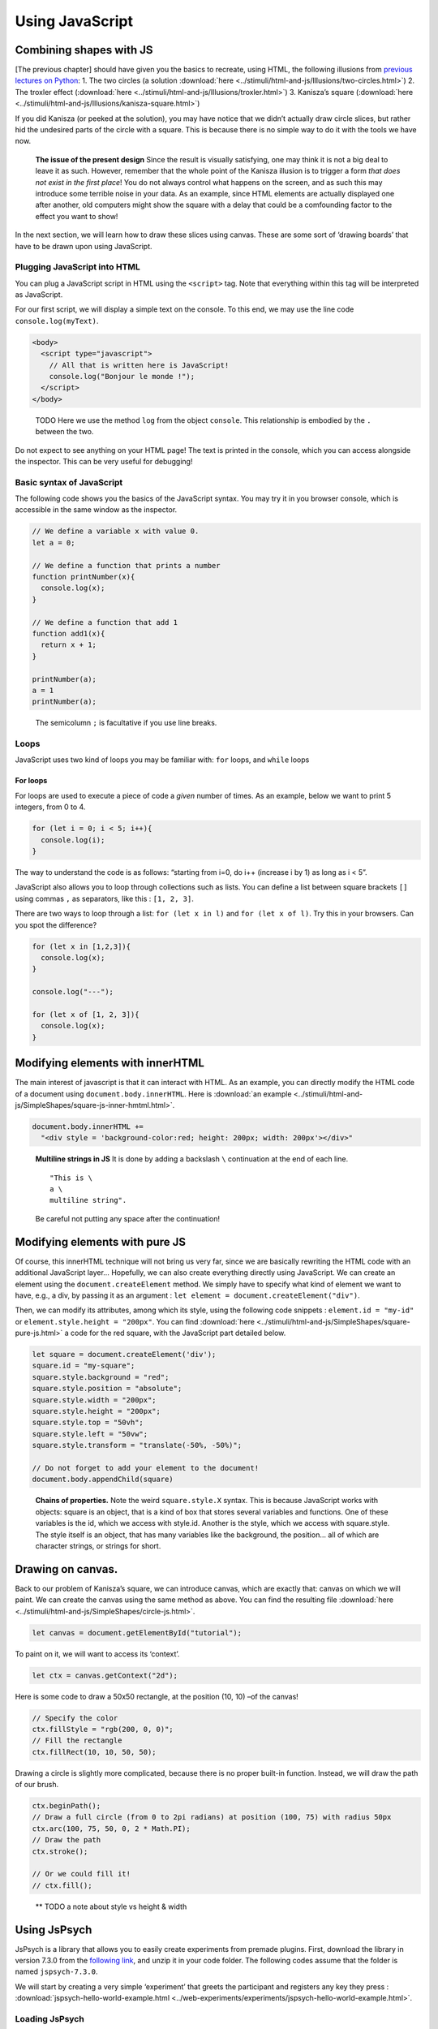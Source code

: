 Using JavaScript
================

Combining shapes with JS
------------------------

[The previous chapter] should have given you the basics to recreate,
using HTML, the following illusions from `previous lectures on
Python <https://pcbs.readthedocs.io/en/latest/stimulus-creation.html#static-visual-stimuli>`__:
1. The two circles (a solution :download:`here <../stimuli/html-and-js/Illusions/two-circles.html>`)
2. The troxler effect (:download:`here <../stimuli/html-and-js/Illusions/troxler.html>`) 3.
Kanisza’s square (:download:`here <../stimuli/html-and-js/Illusions/kanisza-square.html>`)

If you did Kanisza (or peeked at the solution), you may have notice that
we didn’t actually draw circle slices, but rather hid the undesired
parts of the circle with a square. This is because there is no simple
way to do it with the tools we have now.

   **The issue of the present design** Since the result is visually
   satisfying, one may think it is not a big deal to leave it as such.
   However, remember that the whole point of the Kanisza illusion is to
   trigger a form *that does not exist in the first place*! You do not
   always control what happens on the screen, and as such this may
   introduce some terrible noise in your data. As an example, since HTML
   elements are actually displayed one after another, old computers
   might show the square with a delay that could be a comfounding factor
   to the effect you want to show!

In the next section, we will learn how to draw these slices using
canvas. These are some sort of ‘drawing boards’ that have to be drawn
upon using JavaScript.

Plugging JavaScript into HTML
~~~~~~~~~~~~~~~~~~~~~~~~~~~~~

You can plug a JavaScript script in HTML using the ``<script>`` tag.
Note that everything within this tag will be interpreted as JavaScript.

For our first script, we will display a simple text on the console. To
this end, we may use the line code ``console.log(myText)``.

.. code:: html

   <body>
     <script type="javascript">
       // All that is written here is JavaScript!
       console.log("Bonjour le monde !");
     </script>
   </body>

..

   TODO Here we use the method ``log`` from the object ``console``. This
   relationship is embodied by the ``.`` between the two.

Do not expect to see anything on your HTML page! The text is printed in
the console, which you can access alongside the inspector. This can be
very useful for debugging!

Basic syntax of JavaScript
~~~~~~~~~~~~~~~~~~~~~~~~~~

The following code shows you the basics of the JavaScript syntax. You
may try it in you browser console, which is accessible in the same
window as the inspector.

.. code:: javascript

   // We define a variable x with value 0.
   let a = 0;

   // We define a function that prints a number
   function printNumber(x){
     console.log(x);
   }

   // We define a function that add 1
   function add1(x){
     return x + 1;
   }

   printNumber(a);
   a = 1
   printNumber(a);

..

   The semicolumn ``;`` is facultative if you use line breaks.

Loops
~~~~~

JavaScript uses two kind of loops you may be familiar with: ``for``
loops, and ``while`` loops

For loops
^^^^^^^^^

For loops are used to execute a piece of code a *given* number of times.
As an example, below we want to print 5 integers, from 0 to 4.

.. code:: javascript

   for (let i = 0; i < 5; i++){
     console.log(i);
   }

The way to understand the code is as follows: “starting from i=0, do i++
(increase i by 1) as long as i < 5”.

JavaScript also allows you to loop through collections such as lists.
You can define a list between square brackets ``[]`` using commas ``,``
as separators, like this : ``[1, 2, 3]``.

There are two ways to loop through a list: ``for (let x in l)`` and
``for (let x of l)``. Try this in your browsers. Can you spot the
difference?

.. code:: javascript

   for (let x in [1,2,3]){
     console.log(x);
   }

   console.log("---");

   for (let x of [1, 2, 3]){
     console.log(x);
   }

Modifying elements with innerHTML
---------------------------------

The main interest of javascript is that it can interact with HTML. As an
example, you can directly modify the HTML code of a document using
``document.body.innerHTML``. Here is :download:`an
example <../stimuli/html-and-js/SimpleShapes/square-js-inner-hmtml.html>`.

.. code:: javascript

   document.body.innerHTML +=
     "<div style = 'background-color:red; height: 200px; width: 200px'></div>"

..

   **Multiline strings in JS** It is done by adding a backslash ``\``
   continuation at the end of each line.

   ::

      "This is \
      a \
      multiline string".

   Be careful not putting any space after the continuation!

Modifying elements with pure JS
-------------------------------

Of course, this innerHTML technique will not bring us very far, since we
are basically rewriting the HTML code with an additional JavaScript
layer… Hopefully, we can also create everything directly using
JavaScript. We can create an element using the
``document.createElement`` method. We simply have to specify what kind
of element we want to have, e.g., a div, by passing it as an argument :
``let element = document.createElement("div")``.

Then, we can modify its attributes, among which its style, using the
following code snippets : ``element.id = "my-id"`` or
``element.style.height = "200px"``. You can find
:download:`here <../stimuli/html-and-js/SimpleShapes/square-pure-js.html>` a code for the
red square, with the JavaScript part detailed below.

.. code:: javascript

   let square = document.createElement('div');
   square.id = "my-square";
   square.style.background = "red";
   square.style.position = "absolute";
   square.style.width = "200px";
   square.style.height = "200px";
   square.style.top = "50vh";
   square.style.left = "50vw";
   square.style.transform = "translate(-50%, -50%)";

   // Do not forget to add your element to the document!
   document.body.appendChild(square)

..

   **Chains of properties.** Note the weird ``square.style.X`` syntax.
   This is because JavaScript works with objects: square is an object,
   that is a kind of box that stores several variables and functions.
   One of these variables is the id, which we access with style.id.
   Another is the style, which we access with square.style. The style
   itself is an object, that has many variables like the background, the
   position… all of which are character strings, or strings for short.

Drawing on canvas.
------------------

Back to our problem of Kanisza’s square, we can introduce canvas, which
are exactly that: canvas on which we will paint. We can create the
canvas using the same method as above. You can find the resulting file
:download:`here <../stimuli/html-and-js/SimpleShapes/circle-js.html>`.

.. code:: javascript

   let canvas = document.getElementById("tutorial");

To paint on it, we will want to access its ‘context’.

.. code:: javascript

   let ctx = canvas.getContext("2d");

Here is some code to draw a 50x50 rectangle, at the position (10, 10)
–of the canvas!

.. code:: javascript

   // Specify the color
   ctx.fillStyle = "rgb(200, 0, 0)";
   // Fill the rectangle
   ctx.fillRect(10, 10, 50, 50);

Drawing a circle is slightly more complicated, because there is no
proper built-in function. Instead, we will draw the path of our brush.

.. code:: javascript

   ctx.beginPath();
   // Draw a full circle (from 0 to 2pi radians) at position (100, 75) with radius 50px
   ctx.arc(100, 75, 50, 0, 2 * Math.PI);
   // Draw the path
   ctx.stroke();

   // Or we could fill it!
   // ctx.fill();

..

   \*\* TODO a note about style vs height & width

Using JsPsych
-------------

JsPsych is a library that allows you to easily create experiments from
premade plugins. First, download the library in version 7.3.0 from the
`following
link <https://www.github.com/jspsych/jspsych/releases/latest/download/jspsych.zip>`__,
and unzip it in your code folder. The following codes assume that the
folder is named ``jspsych-7.3.0``.

We will start by creating a very simple ‘experiment’ that greets the
participant and registers any key they press :
:download:`jspsych-hello-world-example.html <../web-experiments/experiments/jspsych-hello-world-example.html>`.

Loading JsPsych
~~~~~~~~~~~~~~~

The library itself consists in the ``jspsych.js`` JavaScript file, which
we will load in our experiment. To load an external script in HTML, one
can simply use the ``src`` attribute of the ``<script>`` tag, with the
path to the script file as a value.

.. code:: html

   <!DOCTYPE html>
   <head>
     <title>A simple jsPsych experiment</title>
   </head>
   <body>
     <script src="./jspsych-7.3.0/jspsych.js">
     </script>
   </body>

Here, you only loaded all the helper functions of JsPsych. You will now
create an instance of the plugin using ``initJsPsych``, which will
handle all your JsPsych-related instructions.

.. code:: javascript

   const jsPsych = initJsPsych();

..

   **Constants** Notice that here we use a ``const`` instead of a
   ``let`` or ``var`` declaration. This means that the value of this
   variable can not be changed. This is convenient to prevent undesired
   bugs from redeclaring a variable.

Timeline and trials
~~~~~~~~~~~~~~~~~~~

As said in the introduction of the JsPsych lecture series, JsPsych
revolves around successive trials forming what is called a *timeline*.
This timeline is implemented as an array containing all the trials.
Arrays in JavaScript are defined using square brackets ``[]``. We will
first start with an empty timeline, which we’ll gradually fill.

.. code:: javascript

   let timeline = [];

..

   **Initializing non-empty arrays** Arrays may be implemented with
   items already in them, by simply putting the items within the square
   brackets ``[]`` and separating them with commas ``,``. As an example,
   if you already have two trials ``trial1`` and ``trial2``, you may
   create an array containing both (in this order) with
   ``[trial1, trial2]``.

We now want to create trials to fill our timeline with. You can think of
trials as a parametrized task, with the task being effectively encoded
as a JsPsych plugin.

For now, we will stick to simple decision tasks. Stimuli will be
displayed from simple HTML code similar to what we used previously. The
dedicated plugin is (logically) called ``jsPsychHtmlKeyboardResponse``.

We can thus instantiate a trial with this plugin, using an object
structure. Long story short, an object structure is defined using
brackets ``{}``; it holds properties, defined with ``name: value``, and
separated by commas ``,``. Below is the instantiation of a
``jsPsychHtmlKeyboardResponse`` trial.

.. code:: javascript

   let trial = {
     type: jsPsychHtmlKeyboardResponse,
   };

..

   **Trailing commas** You may notice I left a comma ``,`` after the
   ``type`` property, although I did not specify any other property.
   This is not a typo: it is what we call a *trailing comma*. JavaScript
   licenses them as it makes it easy to add new elements.

You may now add the trial to the timeline using the ``push`` method of
arrays, which adds an element at the end of it.

.. code:: javascript

   timeline.push(trial);

..

   **In-place modifications** TODO

And we can finally run the experiment with our 1-trial timeline, using
the ``jsPsych`` instance we previously created.

.. code:: javascript

   jsPsych.run(timeline);

Your final code should look like this:

.. code:: javascript

   // We initialize JsPsych
   const jsPsych = initJsPsych();

   // We create an empty timeline
   let timeline = [];

   // We create a basic decision trial
   let trial = {
     type: jsPsychHtmlKeyboardResponse,
   };

   // We add this trial to the timeline
   // /!\ Do not forget this essential step /!\
   timeline.push(trial);

   // We run the timeline with JsPsych
   jsPsych.run(timeline);

You may now run it by opening your HTML page. Press a key and see what
happens .

If nothing happens (and this should be the case!), just do as you should
always do in this situation: open the console. It should display you the
following error message in red: “You must specify a value for the
stimulus parameter in the html-keyboard-response plugin.”. Such errors
are fatal and prevent the script from proceeding any futher.

The issue here is that, although we did specify the type of our trial,
we did not give it the necessary parameters for it to run properly. As
the message tells us, we actually didn’t specify what stimulus this
decision task was about. In fact, the plugin displays “unspecified” as
the top of the page.

Let us first specify a simple text prompting to press any key as our
stimulus. We can do it as follows.

.. code:: javascript

   let trial = {
     type: jsPsychHtmlKeyboardResponse,
     stimulus: "Bonjour! Please press any key."
   }

Now, loading the page should prompt you with the text you entered. If
you press any key, it disappears: the experiment is actually finished.

   We could also use ``jsPsychImageKeyboardResponse`` if we want to
   pre-generate our stimuli as images and display them directly. More
   precisions
   `here <https://www.jspsych.org/7.3/tutorials/rt-task/#part-4-displaying-stimuli-and-getting-responses>`__.

Using the console interactively: accessing experiment data
~~~~~~~~~~~~~~~~~~~~~~~~~~~~~~~~~~~~~~~~~~~~~~~~~~~~~~~~~~

Before going any further, let us test that the experiment worked as
intended. If so, the data in our trial should have been registered. You
can access JsPsych’s saved data using ``jsPsych.data.get()``

   If we break down this line, here we access the property ``data`` of
   our ``jsPsych`` instance. But ``data`` actually saves many
   metainfomations which are not of interest to us. Luckily; this
   ``data`` object has a convenient function (or method) ``get()`` that
   allows us to precisely access test data.

Although you could use it in your script to access it at any given time
(and, e.g. print it), you can also use the console to access it whenever
you want. Just type the line into it!

It should print you something of the form
``Object { trials: (1) […] }``, which you can unfold: ``trials``
precisely contain the data about each trial. Right now, it should only
contain one single trial, as an object with ``rt``, ``stimulus``, and
``response`` properties.

Response keys
~~~~~~~~~~~~~

In your trial’s data, ``response`` may contain any single key, since all
are allowed by default. However, decision tasks will require them to
press one of two chosen keys. We can specify the valid keys using (yet
another) parameter: ``choices``. As a value, we will pass it an array of
valid keys in the forms of strings, here ‘f’ and ‘j’

.. code:: javascript

   let trial = {
     type: jsPsychHtmlKeyboardResponse,
     stimulus: "Bonjour! Please press any key."
     choices: ['f', 'j'].
   }

Practice: color-detection task
------------------------------

You should now be able to program a simple experiment. Say we want to
test if shapes interfere with color detection: subjects will have to
flag the color of successive shapes. They will have to press ‘f’ for red
shapes and ‘j’ for blue shapes. The design should be 3 shapes
(rectangle, triangle, circle) by 2 colors (red and blue), with 6 trials
in total. The order will be fixed, and you are in charge of choosing it!

   Beware of priming effects!

You can find a solution
:download:`here <../web-experiments/experiments/jspsych-color-detection-fixed-order>`.

   **Difference between viewport width (``vw``) and height (``vh``) and
   percents (``%``)** If you used percents, you may notice that the
   figures are slightly off.JsPsych uses a content wrapper, so ``%``
   refers to it size.

Randomizing order
~~~~~~~~~~~~~~~~~

Of course, an experiment with trials in a fixed order is not
interesting, because any effect we find may be restricted to this
specific order.

JsPsych provides use with a function to shuffle an array, i.e. order its
element randomly: ``jsPsych.randomization.shuffleNoRepeats``. To
randomize the timeline, use:

.. code:: javascript

   timeline = jsPsych.randomization.shuffleNoRepeats(timeline);

Here, we create a random array from the timeline. The ``...NoRepeats``
part specifies that equal elements are not in successive order. Since we
only have a single occurrence of each trial, no item in our timeline is
equal, and it thus does not have any effect here.

However, it allows more to do more than prevent repetition of identical
trials: we can also specifically define what it means to be equal. To do
so, we simply pass an additional argument: a function that returns
whether two trials are equals. Here, we want to define equal trials as
those which have the same shape.

First, let’s add a shape property to our trial object. If you coded
cleanly, creating a trial should be done using parameters (in a ``for``
loop or even better a function) including a ``shape`` variable. Adding
it to the trial should thus be fairly straightforward.

.. code:: javascript

   trial = {
     ...
     color: color;
   }

..

   **Additional properties to the trial** In JsPsych, a trial is a
   javascript object that uses some mandatory and/or optional
   properties. It will only ever look up those, but that doesn’t mean
   you can not add other properties.

You may check with the console that properties added this way will not
be added in the data! The next session will develop how to do it.

In the mean time, we can now define our equality function:

.. code:: javascript

   timeline = jsPsych.randomization.shuffleNoRepeat(timeline,
     function(trial1, trial2){return trial1.shape == trial2.shape});

..

   **Factorial design** We used here a 3 by 2 factorial design, which
   was simple enough to generate with a ``for`` loop. For more
   complicated factorial design, you may want to look up the
   ```jsPsych.randomization.factorial``
   function <https://www.jspsych.org/7.0/reference/jspsych-randomization/#jspsychrandomizationfactorial>`__.

Adding data to be saved
~~~~~~~~~~~~~~~~~~~~~~~

Although we could theoretically retrieve the color and property from the
HTML string, it would be rather uneasy. We can rather save directly
``color`` and ``shape`` values in our data, using the ``data`` property
of our trial. ``data`` will be an object that contains, as properties,
everything we might want to plug into our data.

.. code:: javascript

   let trial = {
     ...
     data: {color: "red", shape: "blue"},
   }

As a small exercise: how can we update our equality test function?

Saving answer
~~~~~~~~~~~~~

If you go through the trials and try to analyse your data, you may
notice that ``response`` only contains the pressed keys, and not the
color responded by the participant. While you could theoretically
reconstruct it during your data analysis, this approach is error-prone
(in particular when you randomly assign responses keys).

   **Random response keys** It is advised to randomly assign response
   keys to your participants, since there are some known interactions
   between response side and task performance (see, e.g., `the SNARC
   effect <https://psycnet.apa.org/doiLanding?doi=10.1037%2F0096-3445.122.3.371>`__).
   To implement such a random choice, you may want to have a look at the
   ```Math.random``
   function <https://developer.mozilla.org/en-US/docs/Web/JavaScript/Reference/Global_Objects/Math/random>`__
   from native JavaScript.

However, since the response is not known *a priori*, there is not much
you can do as you create the trial (but you should register response
side for safekeeping!). JsPsych provides us with a neat workaround with
the ``on_finish`` property of trials. ``on_finish`` has to be a function
that takes the trial’s data as an argument; it is not expected to return
anything.

We can thus use on finish to modify the response encoded in our data:

.. code:: javascript

   let trial = {
     ...,
     on_finish: function(data){
       // We first save the response key in a more adequate variable
       data.responseKey = data.response;

       // We then save the actual responded color as the response
       if(data.responseKey == "f"){
         data.response = "red";
       } else {
         data.response = "blue";
       }
     }
   };

..

   **Ternary operators** The ``if-else`` construction here is rather
   cumbersome. Most languages (including JavaScript) offer a ternary
   operator ``?:`` that allow to replace it: ``condition ? a : b`` is
   ``a`` when ``condition`` is true, and ``b`` otherwise. Try it!

This design is however **very** error-prone: if the **[F]** key is not
litteraly encoded as the character ``"f"`` (or whichever you use here),
it may assign the wrong color to the response key! You also have to
adapt everything each time you want to change the keys or the color.

We’ll only focus on the first issue of key encoding here, since you
should be able to have a code that is more robust to keys/color changes
on your own. JsPsych provides us with a way to compare the encoding of a
key to a representation such as ``"f"``:
``jsPsych.pluginAPI.compareKeys``.

.. code:: javascript

   let trial = {
     ...,
     on_finish: function(data){
       // We first save the response key in a more adequate variable
       data.responseKey = data.response;

       // We then save the actual responded color as the response
       if(jsPsych.pluginAPI.compareKeys(data.responseKey, "f")){
         data.response = "red";
       } else {
         data.response = "blue";
       }
     }
   };

Audio feedback
~~~~~~~~~~~~~~

Here are two .wav sounds: :download:`correct.wav <../web-experiments/res/sound/correct.wav>` and
:download:`incorrect.wav <../web-experiments/res/sound/incorrect.wav>`.We want to play them at
the end of the trial to give audio feedback to our participants.

To play audio in JavaScript, you first have to create ``Audio`` objects
containing the audio file you want to play.

.. code:: javascript

   let audio = new Audio(pathToFile);

You can now play the audio using the ``play`` function of this audio
object:

.. code:: javascript

   audio.play()

As small exercise, you should now be able to play a valid auditory
feedback at the end of every trial. Hint below!

.. raw:: html

   <details>

.. raw:: html

   <summary>

Hint

.. raw:: html

   </summary>

::

   You should use the `on_finish` property we saw above!

.. raw:: html

   </details>

Saving the data
~~~~~~~~~~~~~~~

The experiment is almost ready! What we want to do now is to save our
data. It can be saved locally (on the machine that took the experiment),
or, more interestingly, on a distant server.

In this course, we will only use local save, which is still useful for
debugging and/or piloting. Our ``data`` object possesses a ``localSave``
method that precisely saves the experiment’s data as a ``.csv`` file:

.. code:: javascript

   jsPsych.data.get().localSave('csv', "data.csv");

Where (i.e. when) to should this instruction be executed? At the end of
the experiment! Similarly to trials, our JsPsych instance can be created
with an additional ``on_finish`` method. Note that unlike for trials,
this one does not take a ``data`` argument.

.. code:: javascript

   let jsPsych = initJsPsych({
     on_finish: function(){
       jsPsych.data.get().localSave('csv', "data.csv");
     }
   })

..

   You may be surprised that we make a reference to the variable
   ``jsPsych`` within its actual creation. This is possible because
   JavaScript will not evaluate functions before actually calling them.
   In other words, when ``on_finish`` is called at the end of the trial,
   the function will then (and only then) look at whatever variable
   labeled ``jsPsych`` it can find. By then, we will have created the
   variable already and so it will work. I personally dislike this
   design which is error-prone (what if some code changes the value of
   ``jsPsych``?); however, this is what is officially used in `JsPsych’s
   documentation <https://www.jspsych.org/7.0/overview/data/>`__. One
   protection I can propose is to make ``jsPsych`` a constant with the
   ``const`` keyword. In JS like in most languages, constants have a
   name in capital letters and spaces ```` are replaced by underscores
   ``_``: ``JS_PSYCH``.

Of course, youwant to go further than just storing the data on the
participant’s computer. We want to retrieve it on our laboratory server!
Since the code will be very tributary of how said server is set up, you
should see details with your lab’s referent (where can you store the
code, what protections…). You may find some documentation
`here <https://www.jspsych.org/7.0/overview/data/#storing-data-permanently-as-a-file>`__

Random ID
~~~~~~~~~

You may notice that we haven’t done anything about participant IDs.
Assigning each participant a *random* ID is of course mandatory in
psychology experiments. JsPsych provides use with a convenient way to
generate random IDs of a given length:
``jsPsych.randomization.randomID``.

We can create a 10-character long ID for our participant with the
following line. We use a constant here because it should never be
modified.

.. code:: javascript

   const ID = jsPsych.randomization.randomID(10);

We can now add this ID info to all our trials. To this end, you can
modify each trial individually using the ``data`` property as above.
Another way is to add a common property to the whole data, as describe
in the
`documentation <https://www.jspsych.org/7.0/overview/data/#adding-data-to-all-trials>`__.

As a final note, you will most likely want to use this ID for the data
file you save at the end of the experiment: if all participants’ files
have the same name, they will overwrite one another!

.. code:: javascript

   jsPsych.data.get().localSave('csv', "data-"+ID+".csv");

..

   **String formatting** To get a cleaner script, you may use string
   formatting to plugging code output into a string. Formatted string
   use this quote
   \`\`\ ``and have codes marked between brackets``\ ``, the opening bracket being preceded by a dollar sign``\ $\ ``. An exemple:``\ Bonjour!
   My name is ${my_name}!`.

Final code
~~~~~~~~~~

You can find a solution for the final code
:download:`here <../web-experiments/experiments/jspsych-color-decision-task>`. Make sure to try out
to code it first! Practice makes perfect.

I did not do it in this example, but you should leave an end message to
your participants, thanking them for their time. You can create a
``jsPsychHtmlKeyboardResponse`` trial with no possible response by
giving the ``choices`` property the ``"NO_KEYS"`` value.
